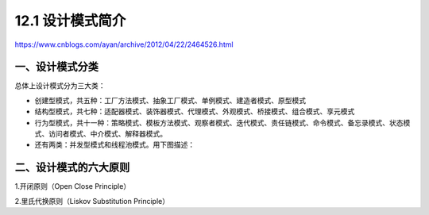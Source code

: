 ==================
12.1 设计模式简介
==================

.. __ : http://www.cnblogs.com/maowang1991/archive/2013/04/15/3023236.html


https://www.cnblogs.com/ayan/archive/2012/04/22/2464526.html

一、设计模式分类
---------------------------

总体上设计模式分为三大类：

- 创建型模式，共五种：工厂方法模式、抽象工厂模式、单例模式、建造者模式、原型模式
- 结构型模式，共七种：适配器模式、装饰器模式、代理模式、外观模式、桥接模式、组合模式、享元模式
- 行为型模式，共十一种：策略模式、模板方法模式、观察者模式、迭代模式、责任链模式、命令模式、备忘录模式、状态模式、访问者模式、中介模式、解释器模式。
- 还有两类：并发型模式和线程池模式。用下图描述：

..  image:: ./img/1.jpg
    :align: center
    :alt: Concurrency and thread pools

二、设计模式的六大原则
---------------------------------------

1.开闭原则（Open Close Principle）

2.里氏代换原则（Liskov Substitution Principle）


